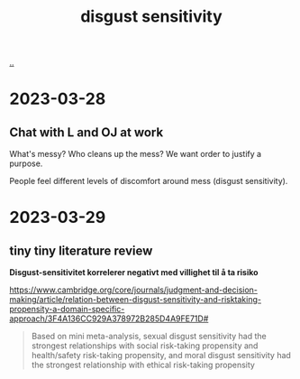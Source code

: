 :PROPERTIES:
:ID: 338c5b0a-ad78-4ab7-a259-a916093d6cb4
:END:
#+TITLE: disgust sensitivity

[[file:..][..]]

* 2023-03-28
** Chat with L and OJ at work
What's messy?
Who cleans up the mess?
We want order to justify a purpose.

People feel different levels of discomfort around mess (disgust sensitivity).
* 2023-03-29
** tiny tiny literature review
*Disgust-sensitivitet korrelerer negativt med villighet til å ta risiko*

https://www.cambridge.org/core/journals/judgment-and-decision-making/article/relation-between-disgust-sensitivity-and-risktaking-propensity-a-domain-specific-approach/3F4A136CC929A378972B285D4A9FE71D#

#+begin_quote
Based on mini meta-analysis, sexual disgust sensitivity had the strongest relationships with social risk-taking propensity and health/safety risk-taking propensity, and moral disgust sensitivity had the strongest relationship with ethical risk-taking propensity
#+end_quote
